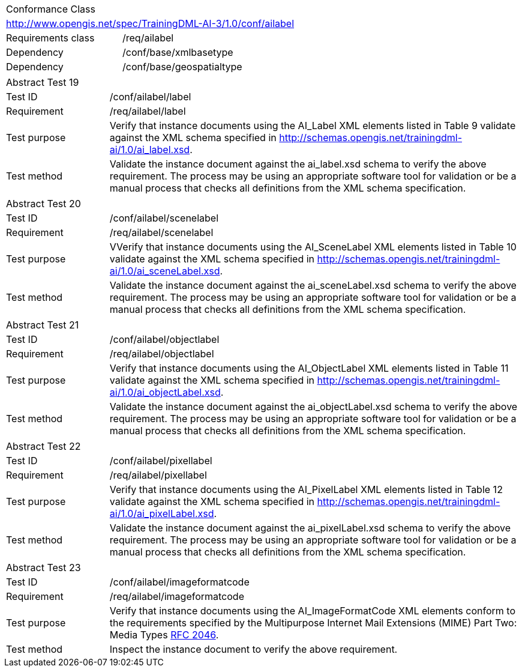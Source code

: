 [width="100%",cols="40%,60%",]
|===
2+|Conformance Class
2+|http://www.opengis.net/spec/TrainingDML-AI-3/1.0/conf/ailabel
|Requirements class |/req/ailabel
|Dependency |/conf/base/xmlbasetype
|Dependency |/conf/base/geospatialtype
|===

[width="100%",cols="20%,80%",]
|===
2+|Abstract Test 19
|Test ID |/conf/ailabel/label
|Requirement |/req/ailabel/label
|Test purpose |Verify that instance documents using the AI_Label XML elements listed in Table 9 validate against the XML schema specified in http://schemas.opengis.net/trainingdml-ai/1.0/ai_label.xsd.
|Test method |Validate the instance document against the ai_label.xsd schema to verify the above requirement. The process may be using an appropriate software tool for validation or be a manual process that checks all definitions from the XML schema specification.
|===

[width="100%",cols="20%,80%",]
|===
2+|Abstract Test 20
|Test ID |/conf/ailabel/scenelabel
|Requirement |/req/ailabel/scenelabel
|Test purpose |VVerify that instance documents using the AI_SceneLabel XML elements listed in Table 10 validate against the XML schema specified in http://schemas.opengis.net/trainingdml-ai/1.0/ai_sceneLabel.xsd.
|Test method |Validate the instance document against the ai_sceneLabel.xsd schema to verify the above requirement. The process may be using an appropriate software tool for validation or be a manual process that checks all definitions from the XML schema specification.
|===

[width="100%",cols="20%,80%",]
|===
2+|Abstract Test 21
|Test ID |/conf/ailabel/objectlabel
|Requirement |/req/ailabel/objectlabel
|Test purpose |Verify that instance documents using the AI_ObjectLabel XML elements listed in Table 11 validate against the XML schema specified in http://schemas.opengis.net/trainingdml-ai/1.0/ai_objectLabel.xsd.
|Test method |Validate the instance document against the ai_objectLabel.xsd schema to verify the above requirement. The process may be using an appropriate software tool for validation or be a manual process that checks all definitions from the XML schema specification.
|===

[width="100%",cols="20%,80%",]
|===
2+|Abstract Test 22
|Test ID |/conf/ailabel/pixellabel
|Requirement |/req/ailabel/pixellabel
|Test purpose |Verify that instance documents using the AI_PixelLabel XML elements listed in Table 12 validate against the XML schema specified in http://schemas.opengis.net/trainingdml-ai/1.0/ai_pixelLabel.xsd.
|Test method |Validate the instance document against the ai_pixelLabel.xsd schema to verify the above requirement. The process may be using an appropriate software tool for validation or be a manual process that checks all definitions from the XML schema specification.
|===

[width="100%",cols="20%,80%",]
|===
2+|Abstract Test 23
|Test ID |/conf/ailabel/imageformatcode
|Requirement |/req/ailabel/imageformatcode
|Test purpose |Verify that instance documents using the AI_ImageFormatCode XML elements conform to the requirements specified by the Multipurpose Internet Mail Extensions (MIME) Part Two: Media Types https://www.ietf.org/rfc/rfc2046.txt[RFC 2046].
|Test method |Inspect the instance document to verify the above requirement.
|===